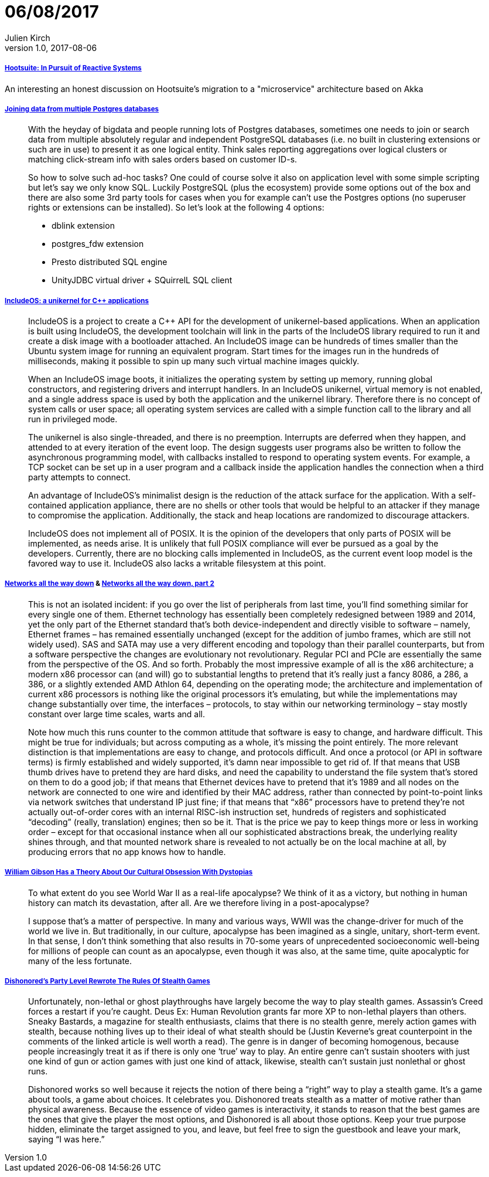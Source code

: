 = 06/08/2017
Julien Kirch
v1.0, 2017-08-06
:article_lang: en

===== link:http://queue.acm.org/detail.cfm?ref=rss&id=3131240[Hootsuite: In Pursuit of Reactive Systems]

An interesting an honest discussion on Hootsuite's migration to a "microservice" architecture based on Akka

===== link:http://www.cybertec.at/joining-data-from-multiple-postgres-databases/[Joining data from multiple Postgres databases]

[quote]
____
With the heyday of bigdata and people running lots of Postgres databases, sometimes one needs to join or search data from multiple absolutely regular and independent PostgreSQL databases (i.e. no built in clustering extensions or such are in use) to present it as one logical entity. Think sales reporting aggregations over logical clusters or matching click-stream info with sales orders based on customer ID-s.

So how to solve such ad-hoc tasks? One could of course solve it also on application level with some simple scripting but let’s say we only know SQL. Luckily PostgreSQL (plus the ecosystem) provide some options out of the box and there are also some 3rd party tools for cases when you for example can’t use the Postgres options (no superuser rights or extensions can be installed). So let’s look at the following 4 options:

- dblink extension
- postgres_fdw extension
- Presto distributed SQL engine
- UnityJDBC virtual driver + SQuirrelL SQL client
____

===== link:https://lwn.net/Articles/728682/[IncludeOS: a unikernel for C++ applications]
[quote]
____
IncludeOS is a project to create a C++ API for the development of unikernel-based applications. When an application is built using IncludeOS, the development toolchain will link in the parts of the IncludeOS library required to run it and create a disk image with a bootloader attached. An IncludeOS image can be hundreds of times smaller than the Ubuntu system image for running an equivalent program. Start times for the images run in the hundreds of milliseconds, making it possible to spin up many such virtual machine images quickly.

When an IncludeOS image boots, it initializes the operating system by setting up memory, running global constructors, and registering drivers and interrupt handlers. In an IncludeOS unikernel, virtual memory is not enabled, and a single address space is used by both the application and the unikernel library. Therefore there is no concept of system calls or user space; all operating system services are called with a simple function call to the library and all run in privileged mode.

The unikernel is also single-threaded, and there is no preemption. Interrupts are deferred when they happen, and attended to at every iteration of the event loop. The design suggests user programs also be written to follow the asynchronous programming model, with callbacks installed to respond to operating system events. For example, a TCP socket can be set up in a user program and a callback inside the application handles the connection when a third party attempts to connect.

An advantage of IncludeOS's minimalist design is the reduction of the attack surface for the application. With a self-contained application appliance, there are no shells or other tools that would be helpful to an attacker if they manage to compromise the application. Additionally, the stack and heap locations are randomized to discourage attackers.

IncludeOS does not implement all of POSIX. It is the opinion of the developers that only parts of POSIX will be implemented, as needs arise. It is unlikely that full POSIX compliance will ever be pursued as a goal by the developers. Currently, there are no blocking calls implemented in IncludeOS, as the current event loop model is the favored way to use it. IncludeOS also lacks a writable filesystem at this point.
____

===== link:https://fgiesen.wordpress.com/2014/03/23/networks-all-the-way-down/[Networks all the way down] & link:https://fgiesen.wordpress.com/2014/03/25/networks-all-the-way-down-part-2/[Networks all the way down, part 2]

[quote]
____
This is not an isolated incident: if you go over the list of peripherals from last time, you’ll find something similar for every single one of them. Ethernet technology has essentially been completely redesigned between 1989 and 2014, yet the only part of the Ethernet standard that’s both device-independent and directly visible to software – namely, Ethernet frames – has remained essentially unchanged (except for the addition of jumbo frames, which are still not widely used). SAS and SATA may use a very different encoding and topology than their parallel counterparts, but from a software perspective the changes are evolutionary not revolutionary. Regular PCI and PCIe are essentially the same from the perspective of the OS. And so forth. Probably the most impressive example of all is the x86 architecture; a modern x86 processor can (and will) go to substantial lengths to pretend that it’s really just a fancy 8086, a 286, a 386, or a slightly extended AMD Athlon 64, depending on the operating mode; the architecture and implementation of current x86 processors is nothing like the original processors it’s emulating, but while the implementations may change substantially over time, the interfaces – protocols, to stay within our networking terminology – stay mostly constant over large time scales, warts and all.

Note how much this runs counter to the common attitude that software is easy to change, and hardware difficult. This might be true for individuals; but across computing as a whole, it’s missing the point entirely. The more relevant distinction is that implementations are easy to change, and protocols difficult. And once a protocol (or API in software terms) is firmly established and widely supported, it’s damn near impossible to get rid of. If that means that USB thumb drives have to pretend they are hard disks, and need the capability to understand the file system that’s stored on them to do a good job; if that means that Ethernet devices have to pretend that it’s 1989 and all nodes on the network are connected to one wire and identified by their MAC address, rather than connected by point-to-point links via network switches that understand IP just fine; if that means that “x86” processors have to pretend they’re not actually out-of-order cores with an internal RISC-ish instruction set, hundreds of registers and sophisticated “decoding” (really, translation) engines; then so be it. That is the price we pay to keep things more or less in working order – except for that occasional instance when all our sophisticated abstractions break, the underlying reality shines through, and that mounted network share is revealed to not actually be on the local machine at all, by producing errors that no app knows how to handle.
____

===== link:http://www.vulture.com/2017/08/william-gibson-archangel-apocalypses-dystopias.html[William Gibson Has a Theory About Our Cultural Obsession With Dystopias]
[quote]
____
To what extent do you see World War II as a real-life apocalypse? We think of it as a victory, but nothing in human history can match its devastation, after all. Are we therefore living in a post-apocalypse?

I suppose that’s a matter of perspective. In many and various ways, WWII was the change-driver for much of the world we live in. But traditionally, in our culture, apocalypse has been imagined as a single, unitary, short-term event. In that sense, I don’t think something that also results in 70-some years of unprecedented socioeconomic well-being for millions of people can count as an apocalypse, even though it was also, at the same time, quite apocalyptic for many of the less fortunate.
____

===== link:https://kotaku.com/dishonoreds-party-level-rewrote-the-rules-of-stealth-ga-1613011624[Dishonored's Party Level Rewrote The Rules Of Stealth Games]
[quote]
____
Unfortunately, non-lethal or ghost playthroughs have largely become the way to play stealth games. Assassin’s Creed forces a restart if you’re caught. Deus Ex: Human Revolution grants far more XP to non-lethal players than others. Sneaky Bastards, a magazine for stealth enthusiasts, claims that there is no stealth genre, merely action games with stealth, because nothing lives up to their ideal of what stealth should be (Justin Keverne’s great counterpoint in the comments of the linked article is well worth a read). The genre is in danger of becoming homogenous, because people increasingly treat it as if there is only one ‘true’ way to play. An entire genre can’t sustain shooters with just one kind of gun or action games with just one kind of attack, likewise, stealth can’t sustain just nonlethal or ghost runs.

Dishonored works so well because it rejects the notion of there being a “right” way to play a stealth game. It’s a game about tools, a game about choices. It celebrates you. Dishonored treats stealth as a matter of motive rather than physical awareness. Because the essence of video games is interactivity, it stands to reason that the best games are the ones that give the player the most options, and Dishonored is all about those options. Keep your true purpose hidden, eliminate the target assigned to you, and leave, but feel free to sign the guestbook and leave your mark, saying “I was here.”
____

